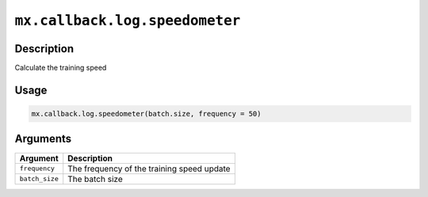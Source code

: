 .. raw:: html



``mx.callback.log.speedometer``
==============================================================

Description
----------------------

Calculate the training speed

Usage
----------

.. code:: r

	mx.callback.log.speedometer(batch.size, frequency = 50)

Arguments
------------------

+----------------------------------------+------------------------------------------------------------+
| Argument                               | Description                                                |
+========================================+============================================================+
| ``frequency``                          | The frequency of the training speed update                 |
+----------------------------------------+------------------------------------------------------------+
| ``batch_size``                         | The batch size                                             |
+----------------------------------------+------------------------------------------------------------+




.. disqus::
   :disqus_identifier: mx.callback.log.speedometer
